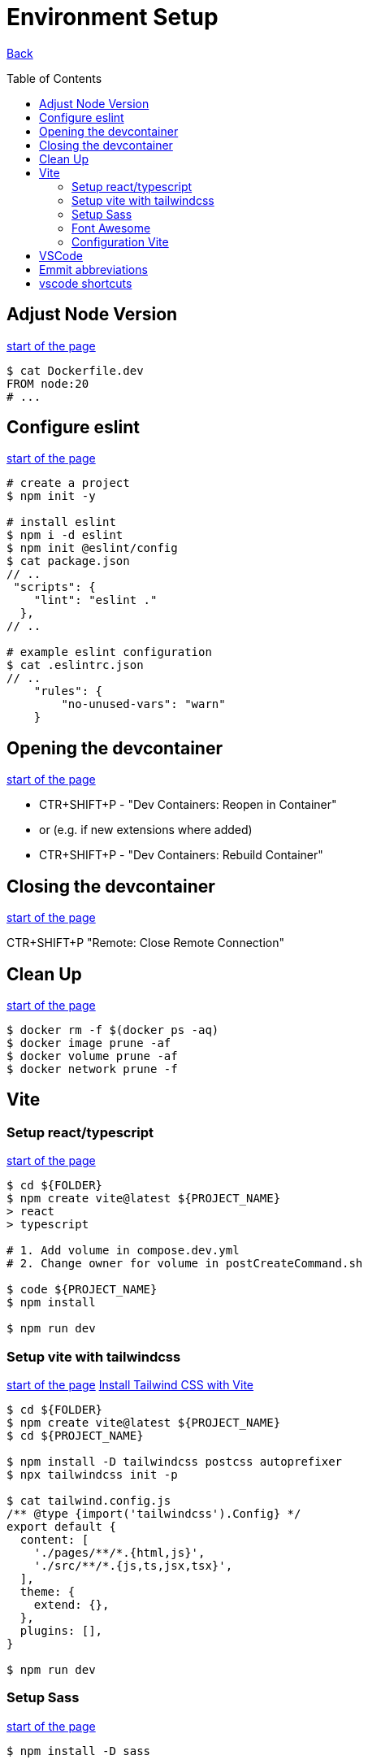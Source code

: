 [[top]]
= Environment Setup
:toc: preamble

link:../README.adoc[Back]

== Adjust Node Version
<<top,start of the page>>

[source, bash]
----
$ cat Dockerfile.dev
FROM node:20
# ...
----

== Configure eslint
<<top,start of the page>>

[source, bash]
----
# create a project
$ npm init -y

# install eslint
$ npm i -d eslint
$ npm init @eslint/config
$ cat package.json
// ..
 "scripts": {
    "lint": "eslint ."
  },
// ..

# example eslint configuration
$ cat .eslintrc.json
// ..
    "rules": {
        "no-unused-vars": "warn"
    }

----

== Opening the devcontainer
<<top,start of the page>>

* CTR+SHIFT+P - "Dev Containers: Reopen in Container"
* or (e.g. if new extensions where added)
* CTR+SHIFT+P - "Dev Containers: Rebuild Container"

== Closing the devcontainer
<<top,start of the page>>

CTR+SHIFT+P "Remote: Close Remote Connection"

== Clean Up
<<top,start of the page>>

[source, bash]
----
$ docker rm -f $(docker ps -aq)
$ docker image prune -af
$ docker volume prune -af
$ docker network prune -f
----

== Vite

=== Setup react/typescript
<<top,start of the page>>

[source, bash]
----
$ cd ${FOLDER}
$ npm create vite@latest ${PROJECT_NAME} 
> react
> typescript

# 1. Add volume in compose.dev.yml
# 2. Change owner for volume in postCreateCommand.sh

$ code ${PROJECT_NAME}
$ npm install

$ npm run dev
----


=== Setup vite with tailwindcss
<<top,start of the page>>
link:https://tailwindcss.com/docs/guides/vite[Install Tailwind CSS with Vite]

[source, bash]
----
$ cd ${FOLDER}
$ npm create vite@latest ${PROJECT_NAME}
$ cd ${PROJECT_NAME}

$ npm install -D tailwindcss postcss autoprefixer
$ npx tailwindcss init -p

$ cat tailwind.config.js
/** @type {import('tailwindcss').Config} */
export default {
  content: [
    './pages/**/*.{html,js}',
    './src/**/*.{js,ts,jsx,tsx}',
  ],
  theme: {
    extend: {},
  },
  plugins: [],
}

$ npm run dev
----

=== Setup Sass
<<top,start of the page>>

[source, bash]
----
$ npm install -D sass

$ cat package.json
..
"scripts": {
    "sass:watch": "sass -w scss/:dist/css/ --no-source-map",
    "sass": "sass scss/:dist/css/ --no-source-map"
  },
..
----

=== Font Awesome 
<<top,start of the page>>

[source, bash]
----
$ npm install --save @fortawesome/fontawesome-svg-core
$ npm install --save @fortawesome/free-brands-svg-icons
$ npm install --save @fortawesome/react-fontawesome
----

.Beispiel
[source, tsx]
----
import React from 'react';
import { FontAwesomeIcon } from '@fortawesome/react-fontawesome';
import { faFacebook, faTwitter, faInstagram } from '@fortawesome/free-brands-svg-icons';

const SocialMediaIcons: React.FC = () => {
  return (
    <div>
      <FontAwesomeIcon icon={faFacebook} size="2x" />
      <FontAwesomeIcon icon={faTwitter} size="2x" />
      <FontAwesomeIcon icon={faInstagram} size="2x" />
    </div>
  );
};

export default SocialMediaIcons;

----

=== Configuration Vite
<<top,start of the page>>

[source, bash]
----
$ cat vite.config.js

import { defineConfig } from 'vite';
import react from '@vitejs/plugin-react';

// https://vitejs.dev/config/
export default defineConfig({
  plugins: [react()],
  base: './',
  server: {
    host: '127.0.0.1',
  },
});
----

== VSCode 

== Emmit abbreviations
<<top,start of the page>>

|===
|Abbreviation |Description

|h1 <ENTER>
|Insert a level 1 heading

|!
|Create a basic HTML5 structure

|lorem
|create dummy text

|lorem10
|create 10 words of dummy text

|li*5
|create 5 list items

|input:$TYPE
|create an input field with type $TYPE (e.g. text, email, number, date, radio, checkbox, submit)

|button:$TYPE
|create a button of $TYPE (e.g. submit, reset, button)

|div#$ID
|create a div with an id of $ID. Alternatively, you can write #$ID

| ul>li*3>a
| <ul><li><a href=""></a></li><li><a href=""></a></li><li><a href=""></a></li></ul>

| ul>li*3>a[href="#"]>{Item $}
| <ul><li><a href="#">Item 1</a></li><li><a href="#">Item 2</a></li><li><a href="#">Item 3</a></li></ul>

| ul>li{item $}*4
| <ul><li>item 1</li><li>item 2</li><li>item 3</li><li>item 4</li></ul>

|===

== vscode shortcuts
<<top,start of the page>>

|===
|Shortcut |Description

|ALT+L ALT+O
|Open current file with live server

|Ctr+K Ctr+C
|Comment/Uncomment line

|Ctr+ENTER
|Insert a new line below (without moving the cursor). Remove copilot shortcuts!!

|Ctr+Shift+D
|Duplicate line

|Ctr+D
|Select next occurrence of the current selection


|===

